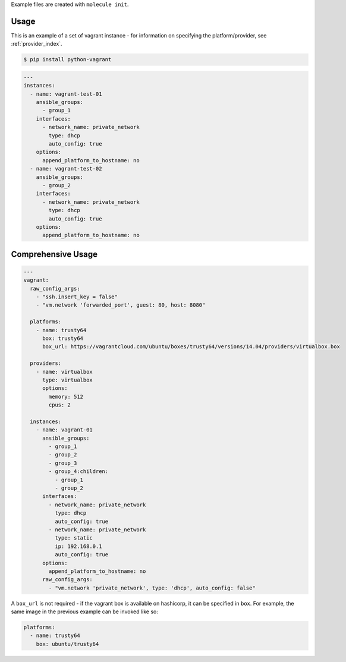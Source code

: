.. _vagrant_driver_usage:

Example files are created with ``molecule init``.

Usage
-----

This is an example of a set of vagrant instance - for information on specifying
the platform/provider, see :ref:`provider_index`.

.. code-block:: bash

  $ pip install python-vagrant

.. code-block:: yaml

  ---
  instances:
    - name: vagrant-test-01
      ansible_groups:
        - group_1
      interfaces:
        - network_name: private_network
          type: dhcp
          auto_config: true
      options:
        append_platform_to_hostname: no
    - name: vagrant-test-02
      ansible_groups:
        - group_2
      interfaces:
        - network_name: private_network
          type: dhcp
          auto_config: true
      options:
        append_platform_to_hostname: no

Comprehensive Usage
-------------------

.. code-block:: yaml

  ---
  vagrant:
    raw_config_args:
      - "ssh.insert_key = false"
      - "vm.network 'forwarded_port', guest: 80, host: 8080"

    platforms:
      - name: trusty64
        box: trusty64
        box_url: https://vagrantcloud.com/ubuntu/boxes/trusty64/versions/14.04/providers/virtualbox.box

    providers:
      - name: virtualbox
        type: virtualbox
        options:
          memory: 512
          cpus: 2

    instances:
      - name: vagrant-01
        ansible_groups:
          - group_1
          - group_2
          - group_3
          - group_4:children:
            - group_1
            - group_2
        interfaces:
          - network_name: private_network
            type: dhcp
            auto_config: true
          - network_name: private_network
            type: static
            ip: 192.168.0.1
            auto_config: true
        options:
          append_platform_to_hostname: no
        raw_config_args:
          - "vm.network 'private_network', type: 'dhcp', auto_config: false"

A ``box_url`` is not required - if the vagrant box is available on hashicorp,
it can be specified in ``box``. For example, the same image in the previous
example can be invoked like so:

.. code-block:: yaml

  platforms:
    - name: trusty64
      box: ubuntu/trusty64
